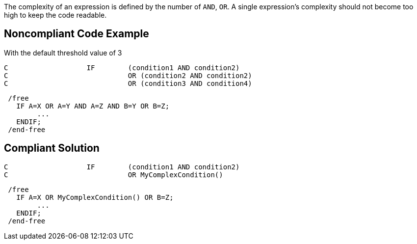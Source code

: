The complexity of an expression is defined by the number of `+AND+`, `+OR+`.
A single expression's complexity should not become too high to keep the code readable.

== Noncompliant Code Example

With the default threshold value of 3

----
C                   IF        (condition1 AND condition2)
C                             OR (condition2 AND condition2)
C                             OR (condition3 AND condition4)
----

----
 /free
   IF A=X OR A=Y AND A=Z AND B=Y OR B=Z;
        ...
   ENDIF;
 /end-free
----

== Compliant Solution

----
C                   IF        (condition1 AND condition2)
C                             OR MyComplexCondition()
----

----
 /free
   IF A=X OR MyComplexCondition() OR B=Z;
        ...
   ENDIF;
 /end-free
----
